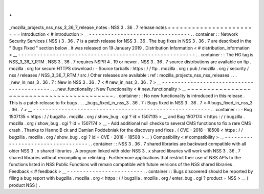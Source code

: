 .
.
_mozilla_projects_nss_nss_3_36_7_release_notes
:
NSS
3
.
36
.
7
release
notes
=
=
=
=
=
=
=
=
=
=
=
=
=
=
=
=
=
=
=
=
=
=
=
=
Introduction
<
#
introduction
>
__
-
-
-
-
-
-
-
-
-
-
-
-
-
-
-
-
-
-
-
-
-
-
-
-
-
-
-
-
-
-
-
-
.
.
container
:
:
Network
Security
Services
(
NSS
)
3
.
36
.
7
is
a
patch
release
for
NSS
3
.
36
.
The
bug
fixes
in
NSS
3
.
36
.
7
are
described
in
the
"
Bugs
Fixed
"
section
below
.
It
was
released
on
19
January
2019
.
Distribution
Information
<
#
distribution_information
>
__
-
-
-
-
-
-
-
-
-
-
-
-
-
-
-
-
-
-
-
-
-
-
-
-
-
-
-
-
-
-
-
-
-
-
-
-
-
-
-
-
-
-
-
-
-
-
-
-
-
-
-
-
-
-
-
-
.
.
container
:
:
The
HG
tag
is
NSS_3_36_7_RTM
.
NSS
3
.
36
.
7
requires
NSPR
4
.
19
or
newer
.
NSS
3
.
36
.
7
source
distributions
are
available
on
ftp
.
mozilla
.
org
for
secure
HTTPS
download
:
-
Source
tarballs
:
https
:
/
/
ftp
.
mozilla
.
org
/
pub
/
mozilla
.
org
/
security
/
nss
/
releases
/
NSS_3_36_7_RTM
/
src
/
Other
releases
are
available
:
ref
:
mozilla_projects_nss_nss_releases
.
.
.
_new_in_nss_3
.
36
.
7
:
New
in
NSS
3
.
36
.
7
<
#
new_in_nss_3
.
36
.
7
>
__
-
-
-
-
-
-
-
-
-
-
-
-
-
-
-
-
-
-
-
-
-
-
-
-
-
-
-
-
-
-
-
-
-
-
-
-
-
-
-
-
-
-
.
.
_new_functionality
:
New
Functionality
<
#
new_functionality
>
__
~
~
~
~
~
~
~
~
~
~
~
~
~
~
~
~
~
~
~
~
~
~
~
~
~
~
~
~
~
~
~
~
~
~
~
~
~
~
~
~
~
~
.
.
container
:
:
No
new
functionality
is
introduced
in
this
release
.
This
is
a
patch
release
to
fix
bugs
.
.
.
_bugs_fixed_in_nss_3
.
36
.
7
:
Bugs
fixed
in
NSS
3
.
36
.
7
<
#
bugs_fixed_in_nss_3
.
36
.
7
>
__
-
-
-
-
-
-
-
-
-
-
-
-
-
-
-
-
-
-
-
-
-
-
-
-
-
-
-
-
-
-
-
-
-
-
-
-
-
-
-
-
-
-
-
-
-
-
-
-
-
-
-
-
-
-
-
-
.
.
container
:
:
-
Bug
1507135
<
https
:
/
/
bugzilla
.
mozilla
.
org
/
show_bug
.
cgi
?
id
=
1507135
>
__
and
Bug
1507174
<
https
:
/
/
bugzilla
.
mozilla
.
org
/
show_bug
.
cgi
?
id
=
1507174
>
__
-
Add
additional
null
checks
to
several
CMS
functions
to
fix
a
rare
CMS
crash
.
Thanks
to
Hanno
B
ck
and
Damian
Poddebniak
for
the
discovery
and
fixes
.
(
CVE
-
2018
-
18508
<
https
:
/
/
bugzilla
.
mozilla
.
org
/
show_bug
.
cgi
?
id
=
CVE
-
2018
-
18508
>
__
)
Compatibility
<
#
compatibility
>
__
-
-
-
-
-
-
-
-
-
-
-
-
-
-
-
-
-
-
-
-
-
-
-
-
-
-
-
-
-
-
-
-
-
-
.
.
container
:
:
NSS
3
.
36
.
7
shared
libraries
are
backward
compatible
with
all
older
NSS
3
.
x
shared
libraries
.
A
program
linked
with
older
NSS
3
.
x
shared
libraries
will
work
with
NSS
3
.
36
.
7
shared
libraries
without
recompiling
or
relinking
.
Furthermore
applications
that
restrict
their
use
of
NSS
APIs
to
the
functions
listed
in
NSS
Public
Functions
will
remain
compatible
with
future
versions
of
the
NSS
shared
libraries
.
Feedback
<
#
feedback
>
__
-
-
-
-
-
-
-
-
-
-
-
-
-
-
-
-
-
-
-
-
-
-
-
-
.
.
container
:
:
Bugs
discovered
should
be
reported
by
filing
a
bug
report
with
bugzilla
.
mozilla
.
org
<
https
:
/
/
bugzilla
.
mozilla
.
org
/
enter_bug
.
cgi
?
product
=
NSS
>
__
(
product
NSS
)
.
